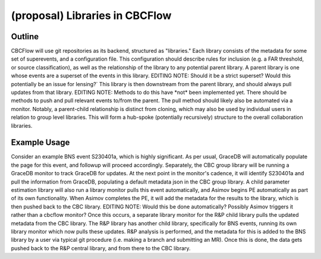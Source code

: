 .. raw:: html

    <style> .red {color: red !important} </style>

.. role:: red

(proposal) Libraries in CBCFlow
===============================

Outline
-------
CBCFlow will use git repositories as its backend, structured as "libraries."
Each library consists of the metadata for some set of superevents, and a configuration file.
This configuration should describe rules for inclusion (e.g. a FAR threshold, or source classification),
as well as the relationship of the library to any potential parent library.
A parent library is one whose events are a superset of the events in this library.
:red:`EDITING NOTE: Should it be a strict superset? Would this potentially be an issue for lensing?``
This library is then downstream from the parent library, and should always pull updates from that library.
:red:`EDITING NOTE: Methods to do this have *not* been implemented yet.`
:red:`There should be methods to push and pull relevant events to/from the parent.`
:red:`The pull method should likely also be automated via a monitor.`
Notably, a parent-child relationship is distinct from cloning, which may also be used by individual users in relation to group level libraries.
This will form a hub-spoke (potentially recursively) structure to the overall collaboration libraries.

Example Usage
-------------
Consider an example BNS event S230401a, which is highly significant.
As per usual, GraceDB will automatically populate the page for this event, and followup will proceed accordingly.
Separately, the CBC group library will be running a GraceDB monitor to track GraceDB for updates.
At the next point in the monitor's cadence, it will identify S230401a and pull the information from GraceDB,
populating a default metadata json in the CBC group library.
A child parameter estimation library will also run a library monitor pulls this event automatically, and Asimov begins PE automatically as part of its own functionality.
When Asimov completes the PE, it will add the metadata for the results to the library, which is then pushed back to the CBC library.
:red:`EDITING NOTE: Would this be done automatically? Possibly Asimov triggers it rather than a cbcflow monitor?`
Once this occurs, a separate library monitor for the R&P child library pulls the updated metadata from the CBC library. 
The R&P library has another child library, specifically for BNS events, running its own library monitor which now pulls these updates.
R&P analysis is performed, and the metadata for this is added to the BNS library by a user
via typical git procedure (i.e. making a branch and submitting an MR).
Once this is done, the data gets pushed back to the R&P central library, and from there to the CBC library. 